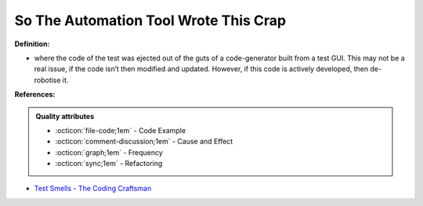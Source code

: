 So The Automation Tool Wrote This Crap
^^^^^
**Definition:**

* where the code of the test was ejected out of the guts of a code-generator built from a test GUI. This may not be a real issue, if the code isn’t then modified and updated. However, if this code is actively developed, then de-robotise it.


**References:**

.. admonition:: Quality attributes

    * :octicon:`file-code;1em` -  Code Example
    * :octicon:`comment-discussion;1em` -  Cause and Effect
    * :octicon:`graph;1em` -  Frequency
    * :octicon:`sync;1em` -  Refactoring

* `Test Smells - The Coding Craftsman <https://codingcraftsman.wordpress.com/2018/09/27/test-smells/>`_
